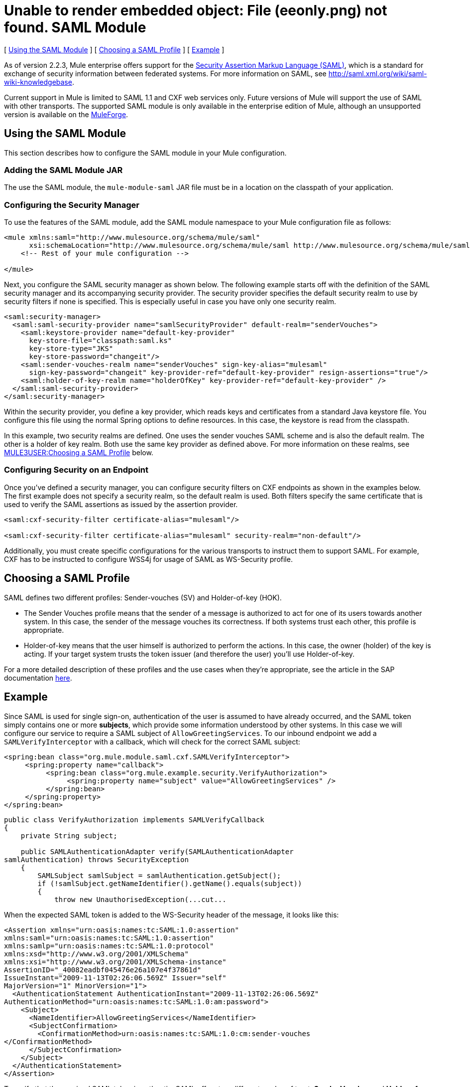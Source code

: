= Unable to render embedded object: File (eeonly.png) not found. SAML Module

[ link:#SAMLModule-UsingtheSAMLModule[Using the SAML Module] ] [ link:#SAMLModule-ChoosingaSAMLProfile[Choosing a SAML Profile] ] [ link:#SAMLModule-Example[Example] ]

As of version 2.2.3, Mule enterprise offers support for the http://saml.xml.org/about-saml[Security Assertion Markup Language (SAML)], which is a standard for exchange of security information between federated systems. For more information on SAML, see http://saml.xml.org/wiki/saml-wiki-knowledgebase.

Current support in Mule is limited to SAML 1.1 and CXF web services only. Future versions of Mule will support the use of SAML with other transports. The supported SAML module is only available in the enterprise edition of Mule, although an unsupported version is available on the http://www.mulesoft.org/display/SAML/Home[MuleForge].

== Using the SAML Module

This section describes how to configure the SAML module in your Mule configuration.

=== Adding the SAML Module JAR

The use the SAML module, the `mule-module-saml` JAR file must be in a location on the classpath of your application.

=== Configuring the Security Manager

To use the features of the SAML module, add the SAML module namespace to your Mule configuration file as follows:

[source, xml]
----
<mule xmlns:saml="http://www.mulesource.org/schema/mule/saml"
      xsi:schemaLocation="http://www.mulesource.org/schema/mule/saml http://www.mulesource.org/schema/mule/saml/current/mule-saml.xsd">
    <!-- Rest of your mule configuration -->

</mule>
----

Next, you configure the SAML security manager as shown below. The following example starts off with the definition of the SAML security manager and its accompanying security provider. The security provider specifies the default security realm to use by security filters if none is specified. This is especially useful in case you have only one security realm.

[source, xml]
----
<saml:security-manager>
  <saml:saml-security-provider name="samlSecurityProvider" default-realm="senderVouches">
    <saml:keystore-provider name="default-key-provider"
      key-store-file="classpath:saml.ks"
      key-store-type="JKS"
      key-store-password="changeit"/>
    <saml:sender-vouches-realm name="senderVouches" sign-key-alias="mulesaml"
      sign-key-password="changeit" key-provider-ref="default-key-provider" resign-assertions="true"/>
    <saml:holder-of-key-realm name="holderOfKey" key-provider-ref="default-key-provider" />
  </saml:saml-security-provider>
</saml:security-manager>
----

Within the security provider, you define a key provider, which reads keys and certificates from a standard Java keystore file. You configure this file using the normal Spring options to define resources. In this case, the keystore is read from the classpath.

In this example, two security realms are defined. One uses the sender vouches SAML scheme and is also the default realm. The other is a holder of key realm. Both use the same key provider as defined above. For more information on these realms, see link:#SAMLModule-profiles[MULE3USER:Choosing a SAML Profile] below.

=== Configuring Security on an Endpoint

Once you've defined a security manager, you can configure security filters on CXF endpoints as shown in the examples below. The first example does not specify a security realm, so the default realm is used. Both filters specify the same certificate that is used to verify the SAML assertions as issued by the assertion provider.

[source, xml]
----
<saml:cxf-security-filter certificate-alias="mulesaml"/>

<saml:cxf-security-filter certificate-alias="mulesaml" security-realm="non-default"/>
----

Additionally, you must create specific configurations for the various transports to instruct them to support SAML. For example, CXF has to be instructed to configure WSS4j for usage of SAML as WS-Security profile.

== Choosing a SAML Profile

SAML defines two different profiles: Sender-vouches (SV) and Holder-of-key (HOK).

* The Sender Vouches profile means that the sender of a message is authorized to act for one of its users towards another system. In this case, the sender of the message vouches its correctness. If both systems trust each other, this profile is appropriate.

* Holder-of-key means that the user himself is authorized to perform the actions. In this case, the owner (holder) of the key is acting. If your target system trusts the token issuer (and therefore the user) you'll use Holder-of-key.

For a more detailed description of these profiles and the use cases when they're appropriate, see the article in the SAP documentation http://wiki.sdn.sap.com/wiki/display/Security/Single+Sign+on+for+Web+Services[here].

== Example

Since SAML is used for single sign-on, authentication of the user is assumed to have already occurred, and the SAML token simply contains one or more *subjects*, which provide some information understood by other systems. In this case we will configure our service to require a SAML subject of `AllowGreetingServices`. To our inbound endpoint we add a `SAMLVerifyInterceptor` with a callback, which will check for the correct SAML subject:

[source, xml]
----
<spring:bean class="org.mule.module.saml.cxf.SAMLVerifyInterceptor">
     <spring:property name="callback">
          <spring:bean class="org.mule.example.security.VerifyAuthorization">
               <spring:property name="subject" value="AllowGreetingServices" />
          </spring:bean>
     </spring:property>
</spring:bean>
----

[source, java]
----
public class VerifyAuthorization implements SAMLVerifyCallback
{
    private String subject;

    public SAMLAuthenticationAdapter verify(SAMLAuthenticationAdapter
samlAuthentication) throws SecurityException
    {
        SAMLSubject samlSubject = samlAuthentication.getSubject();
        if (!samlSubject.getNameIdentifier().getName().equals(subject))
        {
            throw new UnauthorisedException(...cut...
----

When the expected SAML token is added to the WS-Security header of the message, it looks like this:

[source, xml]
----
<Assertion xmlns="urn:oasis:names:tc:SAML:1.0:assertion"
xmlns:saml="urn:oasis:names:tc:SAML:1.0:assertion"
xmlns:samlp="urn:oasis:names:tc:SAML:1.0:protocol"
xmlns:xsd="http://www.w3.org/2001/XMLSchema"
xmlns:xsi="http://www.w3.org/2001/XMLSchema-instance"
AssertionID="_40082eadbf045476e26a107e4f37861d"
IssueInstant="2009-11-13T02:26:06.569Z" Issuer="self"
MajorVersion="1" MinorVersion="1">
  <AuthenticationStatement AuthenticationInstant="2009-11-13T02:26:06.569Z"
AuthenticationMethod="urn:oasis:names:tc:SAML:1.0:am:password">
    <Subject>
      <NameIdentifier>AllowGreetingServices</NameIdentifier>
      <SubjectConfirmation>
        <ConfirmationMethod>urn:oasis:names:tc:SAML:1.0:cm:sender-vouches
</ConfirmationMethod>
      </SubjectConfirmation>
    </Subject>
  </AuthenticationStatement>
</Assertion>
----

To verify that the received SAML token is authentic, SAML offers two different modes of trust: *Sender Vouches* and *Holder of Key*. In this case, we are using Sender Vouches, which means that the sender of the message must be trusted (e.g., via a digital signature). In Holder of Key mode, the sender of the message does not matter, but the SAML token subject must contain a key from a trusted source (e.g., an X.509 certificate from Verisign).
